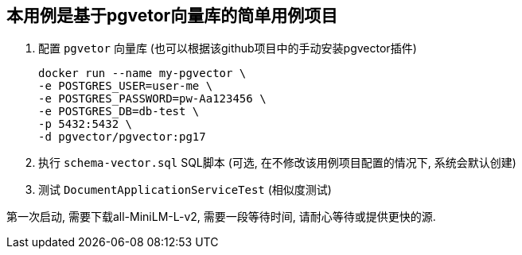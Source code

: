 == 本用例是基于pgvetor向量库的简单用例项目

1. 配置 `pgvetor` 向量库 (也可以根据该github项目中的手动安装pgvector插件)

 docker run --name my-pgvector \
 -e POSTGRES_USER=user-me \
 -e POSTGRES_PASSWORD=pw-Aa123456 \
 -e POSTGRES_DB=db-test \
 -p 5432:5432 \
 -d pgvector/pgvector:pg17

2. 执行 `schema-vector.sql` SQL脚本 (可选, 在不修改该用例项目配置的情况下, 系统会默认创建)

3. 测试 `DocumentApplicationServiceTest` (相似度测试)

第一次启动, 需要下载all-MiniLM-L-v2, 需要一段等待时间, 请耐心等待或提供更快的源.
